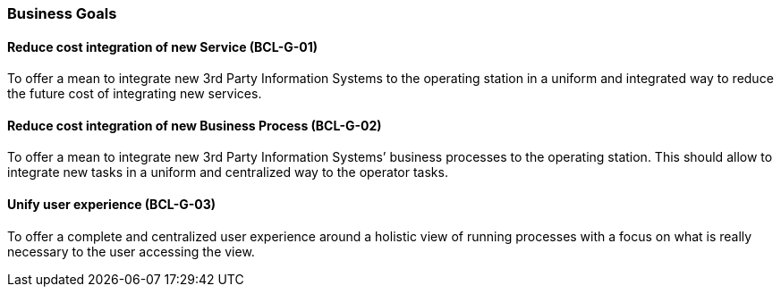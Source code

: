 // Copyright (c) 2018, RTE (http://www.rte-france.com)
//
// This Source Code Form is subject to the terms of the Mozilla Public
// License, v. 2.0. If a copy of the MPL was not distributed with this
// file, You can obtain one at http://mozilla.org/MPL/2.0/.

=== Business Goals

==== Reduce cost integration of new Service (BCL-G-01)[[BCL-G-01, Reduce cost integration of new Service]]
To offer a mean to integrate new 3rd Party Information Systems to the operating
station in a uniform and integrated way to reduce the future cost of
integrating new services.

==== Reduce cost integration of new Business Process (BCL-G-02)[[BCL-G-02, Reduce cost integration of new Business Process]]
To offer a mean to integrate new 3rd Party Information Systems’ business
processes to the operating station. This should allow to integrate new tasks
in a uniform and centralized way to the operator tasks.

==== Unify user experience (BCL-G-03)[[BCL-G-03, Unify user experience]]
To offer a complete and centralized user experience around a holistic view of
running processes with a focus on what is really necessary to the user
accessing the view.
